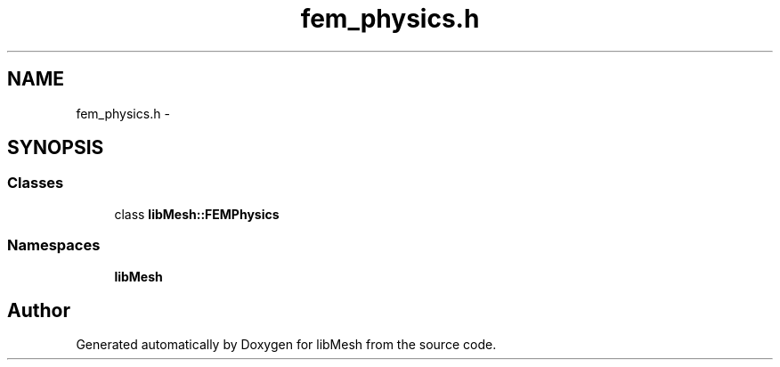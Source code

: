 .TH "fem_physics.h" 3 "Tue May 6 2014" "libMesh" \" -*- nroff -*-
.ad l
.nh
.SH NAME
fem_physics.h \- 
.SH SYNOPSIS
.br
.PP
.SS "Classes"

.in +1c
.ti -1c
.RI "class \fBlibMesh::FEMPhysics\fP"
.br
.in -1c
.SS "Namespaces"

.in +1c
.ti -1c
.RI "\fBlibMesh\fP"
.br
.in -1c
.SH "Author"
.PP 
Generated automatically by Doxygen for libMesh from the source code\&.
